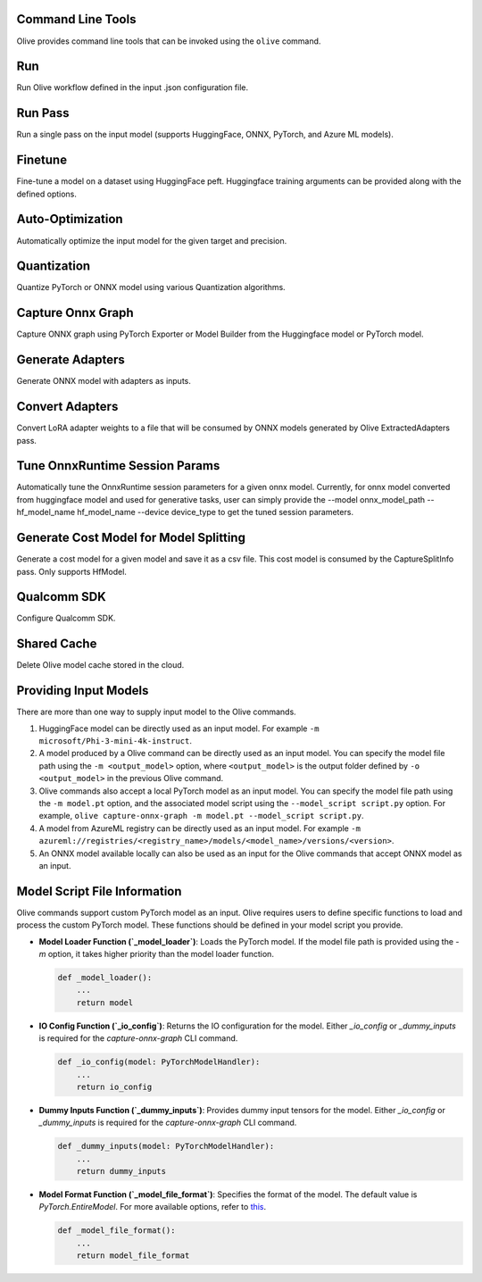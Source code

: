 Command Line Tools
===================

Olive provides command line tools that can be invoked using the ``olive`` command.

Run
===

Run Olive workflow defined in the input .json configuration file.

.. argparse::
    :module: olive.cli.launcher
    :func: get_cli_parser
    :prog: olive
    :path: run

Run Pass
========

Run a single pass on the input model (supports HuggingFace, ONNX, PyTorch, and Azure ML models).

.. argparse::
    :module: olive.cli.launcher
    :func: get_cli_parser
    :prog: olive
    :path: run-pass

Finetune
========

Fine-tune a model on a dataset using HuggingFace peft. Huggingface training arguments can be provided along with the defined options.

.. argparse::
    :module: olive.cli.launcher
    :func: get_cli_parser
    :prog: olive
    :path: finetune

Auto-Optimization
=================

Automatically optimize the input model for the given target and precision.

.. argparse::
    :module: olive.cli.launcher
    :func: get_cli_parser
    :prog: olive
    :path: auto-opt

Quantization
============

Quantize PyTorch or ONNX model using various Quantization algorithms.

.. argparse::
    :module: olive.cli.launcher
    :func: get_cli_parser
    :prog: olive
    :path: quantize

Capture Onnx Graph
==================

Capture ONNX graph using PyTorch Exporter or Model Builder from the Huggingface model or PyTorch model.

.. argparse::
    :module: olive.cli.launcher
    :func: get_cli_parser
    :prog: olive
    :path: capture-onnx-graph

Generate Adapters
==================

Generate ONNX model with adapters as inputs.

.. argparse::
    :module: olive.cli.launcher
    :func: get_cli_parser
    :prog: olive
    :path: generate-adapter


Convert Adapters
================

Convert LoRA adapter weights to a file that will be consumed by ONNX models generated by Olive ExtractedAdapters pass.

.. argparse::
    :module: olive.cli.launcher
    :func: get_cli_parser
    :prog: olive
    :path: convert-adapters

Tune OnnxRuntime Session Params
===============================

Automatically tune the OnnxRuntime session parameters for a given onnx model. Currently, for onnx model converted from huggingface model and used for generative tasks, user can simply provide the --model onnx_model_path --hf_model_name hf_model_name --device device_type to get the tuned session parameters.

.. argparse::
    :module: olive.cli.launcher
    :func: get_cli_parser
    :prog: olive
    :path: tune-session-params

Generate Cost Model for Model Splitting
=======================================

Generate a cost model for a given model and save it as a csv file. This cost model is consumed by the CaptureSplitInfo pass. Only supports HfModel.

.. argparse::
    :module: olive.cli.launcher
    :func: get_cli_parser
    :prog: olive
    :path: generate-cost-model


Qualcomm SDK
============

Configure Qualcomm SDK.

.. argparse::
    :module: olive.cli.launcher
    :func: get_cli_parser
    :prog: olive
    :path: configure-qualcomm-sdk

Shared Cache
=============

Delete Olive model cache stored in the cloud.

.. argparse::
    :module: olive.cli.launcher
    :func: get_cli_parser
    :prog: olive
    :path: shared-cache

Providing Input Models
======================

There are more than one way to supply input model to the Olive commands.

1. HuggingFace model can be directly used as an input model. For example ``-m microsoft/Phi-3-mini-4k-instruct``.

2. A model produced by a Olive command can be directly used as an input model. You can specify the model file path using the ``-m <output_model>`` option, where ``<output_model>`` is the output folder defined by ``-o <output_model>`` in the previous Olive command.

3. Olive commands also accept a local PyTorch model as an input model. You can specify the model file path using the ``-m model.pt`` option, and the associated model script using the ``--model_script script.py`` option. For example, ``olive capture-onnx-graph -m model.pt --model_script script.py``.

4. A model from AzureML registry can be directly used as an input model. For example ``-m azureml://registries/<registry_name>/models/<model_name>/versions/<version>``.

5. An ONNX model available locally can also be used as an input for the Olive commands that accept ONNX model as an input.

Model Script File Information
=============================

Olive commands support custom PyTorch model as an input. Olive requires users to define specific functions to load and process the custom PyTorch model.
These functions should be defined in your model script you provide.

- **Model Loader Function (`_model_loader`)**:
  Loads the PyTorch model. If the model file path is provided using the `-m` option, it takes higher priority than the model loader function.

  .. code-block:: python

      def _model_loader():
          ...
          return model

- **IO Config Function (`_io_config`)**:
  Returns the IO configuration for the model. Either `_io_config` or `_dummy_inputs` is required for the `capture-onnx-graph` CLI command.

  .. code-block:: python

      def _io_config(model: PyTorchModelHandler):
          ...
          return io_config

- **Dummy Inputs Function (`_dummy_inputs`)**:
  Provides dummy input tensors for the model. Either `_io_config` or `_dummy_inputs` is required for the `capture-onnx-graph` CLI command.

  .. code-block:: python

      def _dummy_inputs(model: PyTorchModelHandler):
          ...
          return dummy_inputs

- **Model Format Function (`_model_file_format`)**:
  Specifies the format of the model. The default value is `PyTorch.EntireModel`. For more available options, refer to `this <https://github.com/microsoft/Olive/blob/main/olive/constants.py#L23-L26>`_.

  .. code-block:: python

      def _model_file_format():
          ...
          return model_file_format
